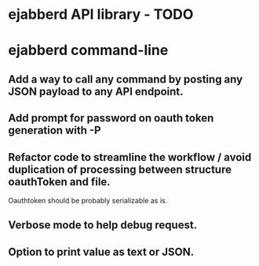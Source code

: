 #+STARTUP: indent
#+STARTUP: content
#+STARTUP: lognotestate

* ejabberd API library - TODO

* ejabberd command-line

** Add a way to call any command by posting any JSON payload to any API endpoint.
** Add prompt for password on oauth token generation with -P
** Refactor code to streamline the workflow / avoid duplication of processing between structure oauthToken and file.
Oauthtoken should be probably serializable as is.
** Verbose mode to help debug request.
** Option to print value as text or JSON.
